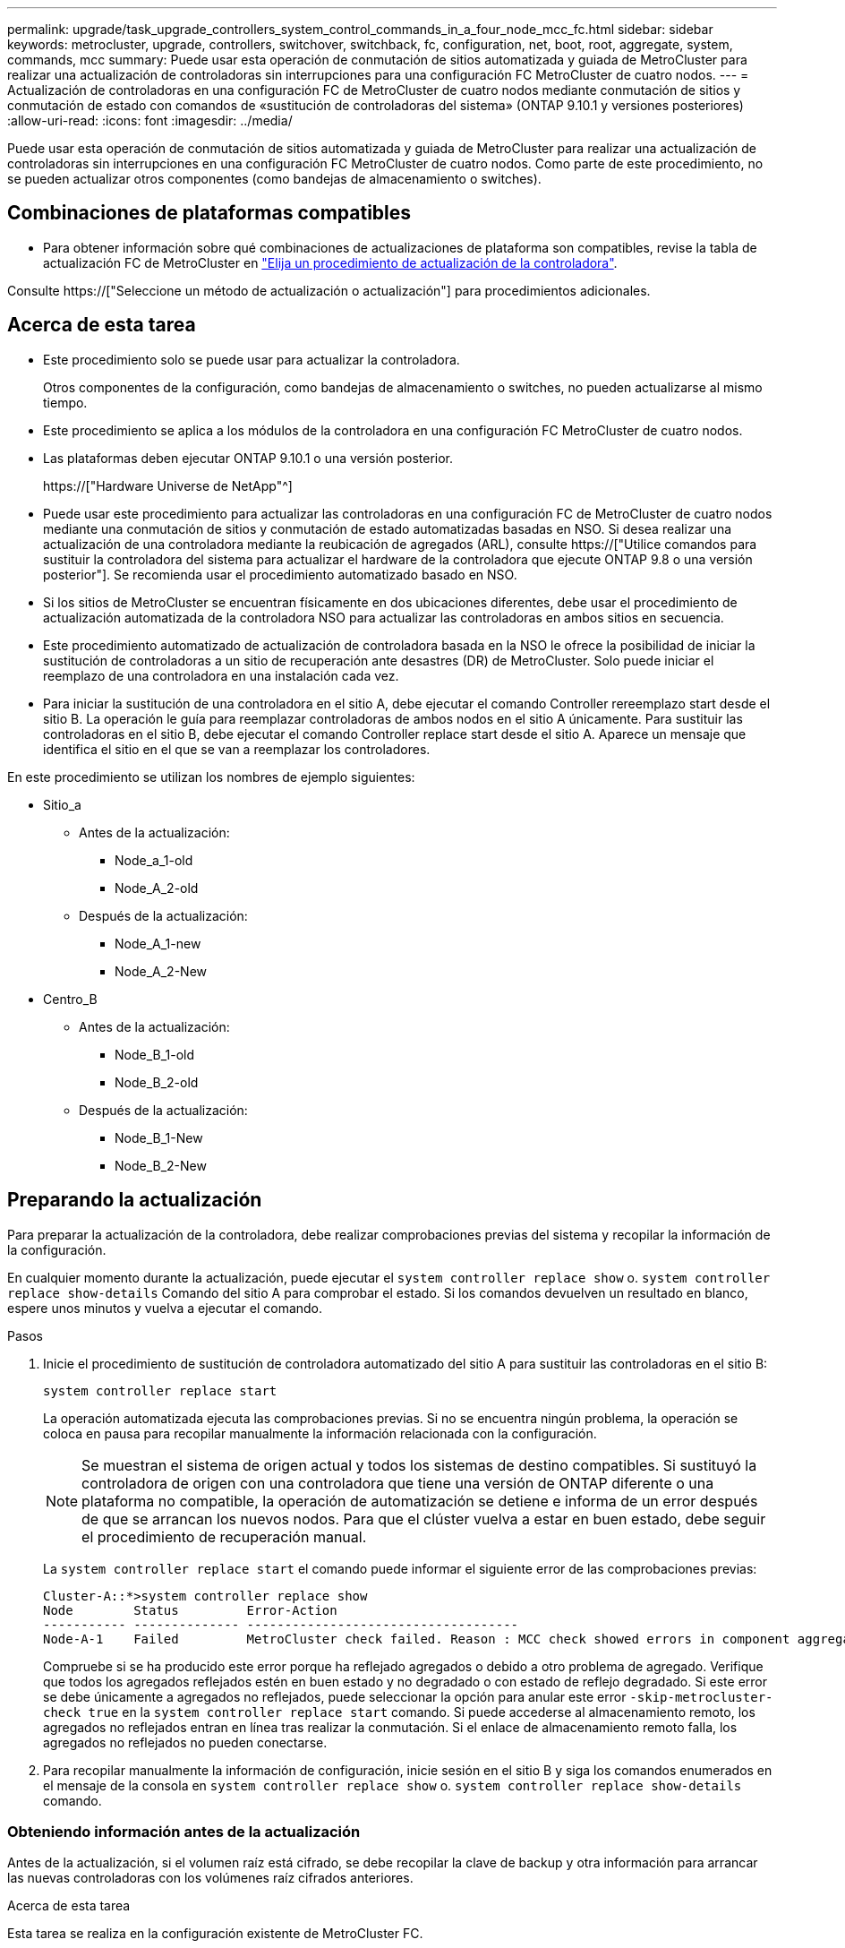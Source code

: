 ---
permalink: upgrade/task_upgrade_controllers_system_control_commands_in_a_four_node_mcc_fc.html 
sidebar: sidebar 
keywords: metrocluster, upgrade, controllers, switchover, switchback, fc, configuration, net, boot, root, aggregate, system, commands, mcc 
summary: Puede usar esta operación de conmutación de sitios automatizada y guiada de MetroCluster para realizar una actualización de controladoras sin interrupciones para una configuración FC MetroCluster de cuatro nodos. 
---
= Actualización de controladoras en una configuración FC de MetroCluster de cuatro nodos mediante conmutación de sitios y conmutación de estado con comandos de «sustitución de controladoras del sistema» (ONTAP 9.10.1 y versiones posteriores)
:allow-uri-read: 
:icons: font
:imagesdir: ../media/


[role="lead"]
Puede usar esta operación de conmutación de sitios automatizada y guiada de MetroCluster para realizar una actualización de controladoras sin interrupciones en una configuración FC MetroCluster de cuatro nodos. Como parte de este procedimiento, no se pueden actualizar otros componentes (como bandejas de almacenamiento o switches).



== Combinaciones de plataformas compatibles

* Para obtener información sobre qué combinaciones de actualizaciones de plataforma son compatibles, revise la tabla de actualización FC de MetroCluster en link:concept_choosing_controller_upgrade_mcc.html#metrocluster-fc-controller-upgrades["Elija un procedimiento de actualización de la controladora"].


Consulte https://["Seleccione un método de actualización o actualización"] para procedimientos adicionales.



== Acerca de esta tarea

* Este procedimiento solo se puede usar para actualizar la controladora.
+
Otros componentes de la configuración, como bandejas de almacenamiento o switches, no pueden actualizarse al mismo tiempo.

* Este procedimiento se aplica a los módulos de la controladora en una configuración FC MetroCluster de cuatro nodos.
* Las plataformas deben ejecutar ONTAP 9.10.1 o una versión posterior.
+
https://["Hardware Universe de NetApp"^]

* Puede usar este procedimiento para actualizar las controladoras en una configuración FC de MetroCluster de cuatro nodos mediante una conmutación de sitios y conmutación de estado automatizadas basadas en NSO. Si desea realizar una actualización de una controladora mediante la reubicación de agregados (ARL), consulte https://["Utilice comandos para sustituir la controladora del sistema para actualizar el hardware de la controladora que ejecute ONTAP 9.8 o una versión posterior"]. Se recomienda usar el procedimiento automatizado basado en NSO.
* Si los sitios de MetroCluster se encuentran físicamente en dos ubicaciones diferentes, debe usar el procedimiento de actualización automatizada de la controladora NSO para actualizar las controladoras en ambos sitios en secuencia.
* Este procedimiento automatizado de actualización de controladora basada en la NSO le ofrece la posibilidad de iniciar la sustitución de controladoras a un sitio de recuperación ante desastres (DR) de MetroCluster. Solo puede iniciar el reemplazo de una controladora en una instalación cada vez.
* Para iniciar la sustitución de una controladora en el sitio A, debe ejecutar el comando Controller rereemplazo start desde el sitio B. La operación le guía para reemplazar controladoras de ambos nodos en el sitio A únicamente. Para sustituir las controladoras en el sitio B, debe ejecutar el comando Controller replace start desde el sitio A. Aparece un mensaje que identifica el sitio en el que se van a reemplazar los controladores.


En este procedimiento se utilizan los nombres de ejemplo siguientes:

* Sitio_a
+
** Antes de la actualización:
+
*** Node_a_1-old
*** Node_A_2-old


** Después de la actualización:
+
*** Node_A_1-new
*** Node_A_2-New




* Centro_B
+
** Antes de la actualización:
+
*** Node_B_1-old
*** Node_B_2-old


** Después de la actualización:
+
*** Node_B_1-New
*** Node_B_2-New








== Preparando la actualización

Para preparar la actualización de la controladora, debe realizar comprobaciones previas del sistema y recopilar la información de la configuración.

En cualquier momento durante la actualización, puede ejecutar el `system controller replace show` o. `system controller replace show-details` Comando del sitio A para comprobar el estado. Si los comandos devuelven un resultado en blanco, espere unos minutos y vuelva a ejecutar el comando.

.Pasos
. Inicie el procedimiento de sustitución de controladora automatizado del sitio A para sustituir las controladoras en el sitio B:
+
`system controller replace start`

+
La operación automatizada ejecuta las comprobaciones previas. Si no se encuentra ningún problema, la operación se coloca en pausa para recopilar manualmente la información relacionada con la configuración.

+

NOTE: Se muestran el sistema de origen actual y todos los sistemas de destino compatibles. Si sustituyó la controladora de origen con una controladora que tiene una versión de ONTAP diferente o una plataforma no compatible, la operación de automatización se detiene e informa de un error después de que se arrancan los nuevos nodos. Para que el clúster vuelva a estar en buen estado, debe seguir el procedimiento de recuperación manual.

+
La `system controller replace start` el comando puede informar el siguiente error de las comprobaciones previas:

+
[listing]
----
Cluster-A::*>system controller replace show
Node        Status         Error-Action
----------- -------------- ------------------------------------
Node-A-1    Failed         MetroCluster check failed. Reason : MCC check showed errors in component aggregates
----
+
Compruebe si se ha producido este error porque ha reflejado agregados o debido a otro problema de agregado. Verifique que todos los agregados reflejados estén en buen estado y no degradado o con estado de reflejo degradado. Si este error se debe únicamente a agregados no reflejados, puede seleccionar la opción para anular este error `-skip-metrocluster-check true` en la `system controller replace start` comando. Si puede accederse al almacenamiento remoto, los agregados no reflejados entran en línea tras realizar la conmutación. Si el enlace de almacenamiento remoto falla, los agregados no reflejados no pueden conectarse.

. Para recopilar manualmente la información de configuración, inicie sesión en el sitio B y siga los comandos enumerados en el mensaje de la consola en `system controller replace show` o. `system controller replace show-details` comando.




=== Obteniendo información antes de la actualización

Antes de la actualización, si el volumen raíz está cifrado, se debe recopilar la clave de backup y otra información para arrancar las nuevas controladoras con los volúmenes raíz cifrados anteriores.

.Acerca de esta tarea
Esta tarea se realiza en la configuración existente de MetroCluster FC.

.Pasos
. Etiquete los cables de las controladoras existentes para que puedan identificar fácilmente los cables cuando configure las nuevas controladoras.
. Muestre los comandos para capturar la clave de backup y otra información:
+
`system controller replace show`

+
Ejecute los comandos enumerados en `show` del clúster de partners.

. Recopile los ID del sistema de los nodos en la configuración de MetroCluster:
+
--
`metrocluster node show -fields node-systemid,dr-partner-systemid`

Durante el procedimiento de sustitución, reemplazará estos ID de sistema por los ID de sistema de los nuevos módulos de controlador.

En este ejemplo de una configuración FC de MetroCluster de cuatro nodos, se recuperan los siguientes ID del sistema antiguos:

** Node_A_1-old: 4068741258
** Node_A_2-old: 4068741260
** Node_B_1-old: 4068741254
** Node_B_2-old: 4068741256


[listing]
----
metrocluster-siteA::> metrocluster node show -fields node-systemid,ha-partner-systemid,dr-partner-systemid,dr-auxiliary-systemid
dr-group-id        cluster           node            node-systemid     ha-partner-systemid     dr-partner-systemid    dr-auxiliary-systemid
-----------        ---------------   ----------      -------------     -------------------     -------------------    ---------------------
1                    Cluster_A       Node_A_1-old    4068741258        4068741260              4068741256             4068741256
1                    Cluster_A       Node_A_2-old    4068741260        4068741258              4068741254             4068741254
1                    Cluster_B       Node_B_1-old    4068741254        4068741256              4068741258             4068741260
1                    Cluster_B       Node_B_2-old    4068741256        4068741254              4068741260             4068741258
4 entries were displayed.
----
En este ejemplo de una configuración MetroCluster FC de dos nodos, se recuperan los siguientes ID del sistema antiguos:

** Node_a_1: 4068741258
** Node_B_1: 4068741254


[listing]
----
metrocluster node show -fields node-systemid,dr-partner-systemid

dr-group-id cluster    node          node-systemid dr-partner-systemid
----------- ---------- --------      ------------- ------------
1           Cluster_A  Node_A_1-old  4068741258    4068741254
1           Cluster_B  node_B_1-old  -             -
2 entries were displayed.
----
--
. Recopile información del puerto y la LIF para cada nodo.
+
Debe recopilar el resultado de los siguientes comandos para cada nodo:

+
** `network interface show -role cluster,node-mgmt`
** `network port show -node _node-name_ -type physical`
** `network port vlan show -node _node-name_`
** `network port ifgrp show -node _node_name_ -instance`
** `network port broadcast-domain show`
** `network port reachability show -detail`
** `network ipspace show`
** `volume show`
** `storage aggregate show`
** `system node run -node _node-name_ sysconfig -a`


. Si los nodos MetroCluster tienen una configuración SAN, recopile la información pertinente.
+
Debe recopilar el resultado de los siguientes comandos:

+
** `fcp adapter show -instance`
** `fcp interface show -instance`
** `iscsi interface show`
** `ucadmin show`


. Si el volumen raíz está cifrado, recopile y guarde la clave de acceso usada para Key-Manager:
+
`security key-manager backup show`

. Si los nodos de MetroCluster utilizan el cifrado de volúmenes o agregados, copie información sobre las claves y las Passphrases.
+
Para obtener más información, consulte https://["Realizar un backup manual de la información de gestión de claves incorporada"^].

+
.. Si se configuró el gestor de claves incorporado:
+
`security key-manager onboard show-backup`

+
Necesitará la contraseña más adelante en el procedimiento de actualización.

.. Si está configurada la gestión de claves empresariales (KMIP), ejecute los siguientes comandos:
+
`security key-manager external show -instance`

+
`security key-manager key query`



. Después de terminar de recoger la información de configuración, reanude la operación:
+
`system controller replace resume`





=== Eliminar la configuración existente del tiebreaker o de otro software de supervisión

Si la configuración existente se supervisa con la configuración de tiebreaker para MetroCluster u otras aplicaciones de terceros (por ejemplo, ClusterLion) que pueden iniciar una conmutación de sitios, debe eliminar la configuración de MetroCluster del tiebreaker o de otro software antes de sustituir el controlador antiguo.

.Pasos
. http://["Quitar la configuración de MetroCluster existente"^] Del software Tiebreaker.
. Elimine la configuración de MetroCluster existente de cualquier aplicación de terceros que pueda iniciar la conmutación.
+
Consulte la documentación de la aplicación.





== Sustituir las controladoras antiguas y arrancar las nuevas controladoras

Después de recopilar información y reanudar la operación, la automatización avanza con la operación de conmutación.

.Acerca de esta tarea
La operación de automatización inicia la conmutación, `heal-aggregates`, y. `heal root-aggregates` operaciones. Una vez finalizadas estas operaciones, la operación se detiene en *pausa para la intervención del usuario* para que pueda instalar los controladores en rack, iniciar los controladores asociados y reasignar los discos agregados raíz al nuevo módulo del controlador desde la copia de seguridad flash mediante el `sysids` reunidos antes.

.Antes de empezar
Antes de iniciar la conmutación, la operación de automatización se pone en pausa para que pueda comprobar manualmente que todas las LIF están «'más'» en el sitio B. En caso necesario, llevar cualquier LIF «desposeída» a «arriba» y reanudar la operación de automatización utilizando el `system controller replace resume` comando.



=== Preparar la configuración de red de las controladoras antiguas

Para garantizar que la red se reanude correctamente en las nuevas controladoras, debe mover los LIF a un puerto común y, a continuación, quitar la configuración de red de las controladoras antiguas.

.Acerca de esta tarea
* Esta tarea se debe realizar en cada uno de los nodos antiguos.
* Utilizará la información recopilada en <<Preparando la actualización>>.


.Pasos
. Arranque los nodos antiguos y después inicie sesión en los nodos:
+
`boot_ontap`

. Asigne el puerto de inicio de todos los LIF de datos de la controladora anterior a un puerto común que sea el mismo en los módulos de controladora nuevos y antiguos.
+
.. Mostrar las LIF:
+
`network interface show`

+
Todos los LIF de datos, incluidos SAN y NAS, serán «propios» de administrador y «inactivos» operacionalmente, ya que están en el sitio de la conmutación (cluster_A).

.. Revise el resultado para encontrar un puerto de red física común que sea el mismo en las controladoras anterior y nueva que no se use como puerto de clúster.
+
Por ejemplo, «'e0d» es un puerto físico de las controladoras antiguas y también está presente en las nuevas controladoras. «'e0d'» no se utiliza como puerto de clúster ni de ningún otro modo en las nuevas controladoras.

+
Para el uso de puertos para los modelos de plataforma, consulte https://["Hardware Universe de NetApp"^]

.. Modifique todas las LIF de datos para utilizar el puerto común como puerto de inicio:
+
`network interface modify -vserver _svm-name_ -lif _data-lif_ -home-port _port-id_`

+
En el siguiente ejemplo, esto es «'e0d'».

+
Por ejemplo:

+
[listing]
----
network interface modify -vserver vs0 -lif datalif1 -home-port e0d
----


. Modificar los dominios de retransmisión para quitar los puertos VLAN y físicos que se deben eliminar:
+
`broadcast-domain remove-ports -broadcast-domain _broadcast-domain-name_ -ports _node-name:port-id_`

+
Repita este paso para todos los puertos VLAN y físicos.

. Quite todos los puertos VLAN que utilizan puertos de clúster como puertos miembro y grupos de interfaces usando puertos de clúster como puertos miembro.
+
.. Eliminar puertos VLAN:
+
`network port vlan delete -node _node-name_ -vlan-name _portid-vlandid_`

+
Por ejemplo:

+
[listing]
----
network port vlan delete -node node1 -vlan-name e1c-80
----
.. Quite puertos físicos de los grupos de interfaces:
+
`network port ifgrp remove-port -node _node-name_ -ifgrp _interface-group-name_ -port _portid_`

+
Por ejemplo:

+
[listing]
----
network port ifgrp remove-port -node node1 -ifgrp a1a -port e0d
----
.. Quite puertos VLAN y de grupo de interfaces del dominio de retransmisión:
+
`network port broadcast-domain remove-ports -ipspace _ipspace_ -broadcast-domain _broadcast-domain-name_ -ports _nodename:portname,nodename:portname_,..`

.. Modifique los puertos del grupo de interfaces para utilizar otros puertos físicos como miembro según sea necesario.:
+
`ifgrp add-port -node _node-name_ -ifgrp _interface-group-name_ -port _port-id_`



. Detenga los nodos:
+
`halt -inhibit-takeover true -node _node-name_`

+
Este paso debe realizarse en ambos nodos.





=== Configurar las nuevas controladoras

Debe montar en rack y cablear las nuevas controladoras.

.Pasos
. Planifique la colocación de los nuevos módulos de controladora y bandejas de almacenamiento según sea necesario.
+
El espacio en rack depende del modelo de plataforma de los módulos de la controladora, los tipos de switch y el número de bandejas de almacenamiento de la configuración.

. Puesta a tierra apropiadamente usted mismo.
. Instale los módulos de la controladora en el rack o armario.
+
https://["Centro de documentación de AFF y FAS"^]

. Si los nuevos módulos de controladoras no vienen con tarjetas FC-VI propias y si las tarjetas FC-VI de controladoras antiguas son compatibles con las nuevas controladoras, intercambie las tarjetas FC-VI e instálelas en las ranuras correctas.
+
Consulte link:https://hwu.netapp.com["Hardware Universe de NetApp"^] Para obtener información sobre las ranuras de las tarjetas FC-VI.

. Conecte los cables de las conexiones de alimentación, de consola serie y de gestión de las controladoras tal como se describe en las _Guías de instalación y configuración de MetroCluster_.
+
No conecte ningún otro cable que esté desconectado de las controladoras antiguas en este momento.

+
https://["Centro de documentación de AFF y FAS"^]

. Encienda los nodos nuevos y pulse Ctrl-C cuando se le solicite que muestre el aviso del CARGADOR.




=== Netarrancando los nuevos controladores

Después de instalar los nodos nuevos, debe reiniciar el sistema para asegurarse de que los nuevos nodos estén ejecutando la misma versión de ONTAP que los nodos originales. El término arranque desde red significa que se arranca desde una imagen ONTAP almacenada en un servidor remoto. Al prepararse para reiniciar el sistema, debe colocar una copia de la imagen de arranque ONTAP 9 en un servidor web al que pueda acceder el sistema.

Esta tarea se realiza en cada uno de los nuevos módulos del controlador.

.Pasos
. Acceda a https://["Sitio de soporte de NetApp"^] para descargar los archivos utilizados para realizar el arranque desde red del sistema.
. Descargue el software ONTAP adecuado desde la sección de descarga de software del sitio de soporte de NetApp y almacene el archivo ontap-version_image.tgz en un directorio accesible desde la web.
. Vaya al directorio accesible a Internet y compruebe que los archivos que necesita están disponibles.
+
|===


| Si el modelo de plataforma... | Realice lo siguiente... 


| Sistemas de la serie FAS/AFF8000 | Extraiga el contenido del archivo ontap-version_image.tgzfile en el directorio de destino: Tar -zxvf ontap-version_image.tgz NOTA: Si va a extraer el contenido en Windows, utilice 7-Zip o WinRAR para extraer la imagen para reiniciar el sistema. El listado de directorios debe contener una carpeta para reiniciar el sistema con un archivo de kernel:netboot/kernel 


| Todos los demás sistemas | Su listado de directorio debe contener una carpeta para reiniciar el sistema con un archivo de kernel: ontap-version_image.tgz no necesita extraer el archivo de ontap-version_image.tgz. 
|===
. En el símbolo del sistema del CARGADOR, configure la conexión para reiniciar el sistema para una LIF de gestión:
+
** Si el direccionamiento IP es DHCP, configure la conexión automática:
+
`ifconfig e0M -auto`

** Si el direccionamiento IP es estático, configure la conexión manual:
+
`ifconfig e0M -addr=ip_addr -mask=netmask` `-gw=gateway`



. Reiniciar el sistema.
+
** Si la plataforma es un sistema de la serie 80xx, utilice este comando:
+
`netboot \http://web_server_ip/path_to_web-accessible_directory/netboot/kernel`

** Si la plataforma es cualquier otro sistema, utilice el siguiente comando:
+
`netboot \http://web_server_ip/path_to_web-accessible_directory/ontap-version_image.tgz`



. En el menú de inicio, seleccione la opción *(7) instale primero el nuevo software* para descargar e instalar la nueva imagen de software en el dispositivo de arranque.
+
 Disregard the following message: "This procedure is not supported for Non-Disruptive Upgrade on an HA pair". It applies to nondisruptive upgrades of software, not to upgrades of controllers.
. Si se le solicita que continúe el procedimiento, introduzca `y`Y cuando se le solicite el paquete, escriba la dirección URL del archivo de imagen: `\http://web_server_ip/path_to_web-accessible_directory/ontap-version_image.tgz`
+
....
Enter username/password if applicable, or press Enter to continue.
....
. No olvide entrar `n` para omitir la recuperación de backup cuando observe un símbolo del sistema similar a lo siguiente:
+
....
Do you want to restore the backup configuration now? {y|n}
....
. Reinicie introduciendo `y` cuando vea un símbolo del sistema similar a lo siguiente:
+
....
The node must be rebooted to start using the newly installed software. Do you want to reboot now? {y|n}
....




=== Borrar la configuración en un módulo del controlador

[role="lead"]
Antes de utilizar un nuevo módulo de controladora en la configuración de MetroCluster, debe borrar la configuración existente.

.Pasos
. Si es necesario, detenga el nodo para mostrar el símbolo del sistema del CARGADOR:
+
`halt`

. En el símbolo del sistema del CARGADOR, establezca las variables de entorno en los valores predeterminados:
+
`set-defaults`

. Guarde el entorno:
+
`saveenv`

. En el símbolo del sistema del CARGADOR, inicie el menú de arranque:
+
`boot_ontap menu`

. En el símbolo del sistema del menú de inicio, borre la configuración:
+
`wipeconfig`

+
Responda `yes` a la solicitud de confirmación.

+
El nodo se reinicia y el menú de arranque se muestra de nuevo.

. En el menú de inicio, seleccione la opción *5* para arrancar el sistema en modo de mantenimiento.
+
Responda `yes` a la solicitud de confirmación.





=== Restaurar la configuración de HBA

Dependiendo de la presencia y configuración de tarjetas HBA en el módulo de controlador, debe configurarlas correctamente para el uso de su sitio.

.Pasos
. En el modo de mantenimiento configure los ajustes para cualquier HBA del sistema:
+
.. Compruebe la configuración actual de los puertos: `ucadmin show`
.. Actualice la configuración del puerto según sea necesario.


+
|===


| Si tiene este tipo de HBA y el modo que desea... | Se usa este comando... 


 a| 
CNA FC
 a| 
`ucadmin modify -m fc -t initiator _adapter-name_`



 a| 
Ethernet de CNA
 a| 
`ucadmin modify -mode cna _adapter-name_`



 a| 
Destino FC
 a| 
`fcadmin config -t target _adapter-name_`



 a| 
Iniciador FC
 a| 
`fcadmin config -t initiator _adapter-name_`

|===
. Salir del modo de mantenimiento:
+
`halt`

+
Después de ejecutar el comando, espere hasta que el nodo se detenga en el símbolo del sistema DEL CARGADOR.

. Vuelva a arrancar el nodo en modo de mantenimiento para permitir que los cambios de configuración surtan efecto:
+
`boot_ontap maint`

. Compruebe los cambios realizados:
+
|===


| Si tiene este tipo de HBA... | Se usa este comando... 


 a| 
CNA
 a| 
`ucadmin show`



 a| 
FC
 a| 
`fcadmin show`

|===




=== Reasignar discos de agregado raíz

Reasigne los discos del agregado raíz al nuevo módulo de controlador mediante la `sysids` reunidos antes

.Acerca de esta tarea
Esta tarea se realiza en modo de mantenimiento.

Los ID antiguos del sistema se identificaron en link:task_upgrade_controllers_system_control_commands_in_a_four_node_mcc_fc.html#gathering-information-before-the-upgrade["Obteniendo información antes de la actualización"].

Los ejemplos de este procedimiento utilizan controladoras con los siguientes ID de sistema:

|===


| Nodo | ID del sistema antiguo | Nuevo ID del sistema 


 a| 
Node_B_1
 a| 
4068741254
 a| 
1574774970

|===
.Pasos
. Conecte el resto de conexiones a los nuevos módulos de controladora (FC-VI, almacenamiento, interconexión de clúster, etc.).
. Detenga el sistema y arranque en modo de mantenimiento desde el símbolo del sistema del CARGADOR:
+
`boot_ontap maint`

. Muestre los discos propiedad de node_B_1-old:
+
`disk show -a`

+
El resultado del comando muestra el ID del sistema del nuevo módulo de la controladora (1574774970). Sin embargo, los discos del agregado raíz siguen siendo propiedad del ID de sistema anterior (4068741254). En este ejemplo, no se muestran las unidades que pertenecen a otros nodos en la configuración MetroCluster.

+
[listing]
----
*> disk show -a
Local System ID: 1574774970

  DISK         OWNER                     POOL   SERIAL NUMBER    HOME                      DR HOME
------------   -------------             -----  -------------    -------------             -------------
...
rr18:9.126L44 node_B_1-old(4068741254)   Pool1  PZHYN0MD         node_B_1-old(4068741254)  node_B_1-old(4068741254)
rr18:9.126L49 node_B_1-old(4068741254)   Pool1  PPG3J5HA         node_B_1-old(4068741254)  node_B_1-old(4068741254)
rr18:8.126L21 node_B_1-old(4068741254)   Pool1  PZHTDSZD         node_B_1-old(4068741254)  node_B_1-old(4068741254)
rr18:8.126L2  node_B_1-old(4068741254)   Pool0  S0M1J2CF         node_B_1-old(4068741254)  node_B_1-old(4068741254)
rr18:8.126L3  node_B_1-old(4068741254)   Pool0  S0M0CQM5         node_B_1-old(4068741254)  node_B_1-old(4068741254)
rr18:9.126L27 node_B_1-old(4068741254)   Pool0  S0M1PSDW         node_B_1-old(4068741254)  node_B_1-old(4068741254)
...
----
. Reasigne los discos de agregado raíz de las bandejas de unidades a la nueva controladora:
+
`disk reassign -s _old-sysid_ -d _new-sysid_`

+
En el siguiente ejemplo, se muestra la reasignación de unidades:

+
[listing]
----
*> disk reassign -s 4068741254 -d 1574774970
Partner node must not be in Takeover mode during disk reassignment from maintenance mode.
Serious problems could result!!
Do not proceed with reassignment if the partner is in takeover mode. Abort reassignment (y/n)? n

After the node becomes operational, you must perform a takeover and giveback of the HA partner node to ensure disk reassignment is successful.
Do you want to continue (y/n)? Jul 14 19:23:49 [localhost:config.bridge.extra.port:error]: Both FC ports of FC-to-SAS bridge rtp-fc02-41-rr18:9.126L0 S/N [FB7500N107692] are attached to this controller.
y
Disk ownership will be updated on all disks previously belonging to Filer with sysid 4068741254.
Do you want to continue (y/n)? y
----
. Compruebe que todos los discos se reasignan según se espera:
+
`disk show`

+
[listing]
----
*> disk show
Local System ID: 1574774970

  DISK        OWNER                      POOL   SERIAL NUMBER   HOME                      DR HOME
------------  -------------              -----  -------------   -------------             -------------
rr18:8.126L18 node_B_1-new(1574774970)   Pool1  PZHYN0MD        node_B_1-new(1574774970)  node_B_1-new(1574774970)
rr18:9.126L49 node_B_1-new(1574774970)   Pool1  PPG3J5HA        node_B_1-new(1574774970)  node_B_1-new(1574774970)
rr18:8.126L21 node_B_1-new(1574774970)   Pool1  PZHTDSZD        node_B_1-new(1574774970)  node_B_1-new(1574774970)
rr18:8.126L2  node_B_1-new(1574774970)   Pool0  S0M1J2CF        node_B_1-new(1574774970)  node_B_1-new(1574774970)
rr18:9.126L29 node_B_1-new(1574774970)   Pool0  S0M0CQM5        node_B_1-new(1574774970)  node_B_1-new(1574774970)
rr18:8.126L1  node_B_1-new(1574774970)   Pool0  S0M1PSDW        node_B_1-new(1574774970)  node_B_1-new(1574774970)
*>
----
. Mostrar el estado del agregado:
+
`aggr status`

+
[listing]
----
*> aggr status
           Aggr            State       Status           Options
aggr0_node_b_1-root        online      raid_dp, aggr    root, nosnap=on,
                           mirrored                     mirror_resync_priority=high(fixed)
                           fast zeroed
                           64-bit
----
. Repita los pasos anteriores en el nodo asociado (node_B_2-new).




=== Arrancar las nuevas controladoras

Debe reiniciar los controladores desde el menú de arranque para actualizar la imagen flash de la controladora. Se requieren pasos adicionales si está configurado el cifrado.

Es posible volver a configurar las VLAN y los grupos de interfaces. Si es necesario, modifique manualmente los puertos de las LIF del clúster y los detalles del dominio de retransmisión antes de reanudar la operación mediante el `system controller replace resume` comando.

.Acerca de esta tarea
Esta tarea debe realizarse en todas las controladoras nuevas.

.Pasos
. Detenga el nodo:
+
`halt`

. Si se configura el gestor de claves externo, defina los bootargs relacionados:
+
`setenv bootarg.kmip.init.ipaddr _ip-address_`

+
`setenv bootarg.kmip.init.netmask _netmask_`

+
`setenv bootarg.kmip.init.gateway _gateway-address_`

+
`setenv bootarg.kmip.init.interface _interface-id_`

. Mostrar el menú de inicio:
+
`boot_ontap menu`

. Si se utiliza el cifrado de raíz, seleccione la opción de menú de inicio para la configuración de administración de claves.
+
|===


| Si está usando... | Seleccione esta opción del menú de inicio... 


 a| 
Gestión de claves incorporada
 a| 
Opción «'10»

Siga las instrucciones para proporcionar las entradas necesarias para recuperar y restaurar la configuración de Key-Manager.



 a| 
Gestión de claves externas
 a| 
Opción «'11»

Siga las instrucciones para proporcionar las entradas necesarias para recuperar y restaurar la configuración de Key-Manager.

|===
. Si está habilitado el arranque automático, interrumpa el arranque automático con Ctrl-C.
. Desde el menú de inicio, ejecute la opción «'6'».
+

NOTE: La opción «'6'» reiniciará el nodo dos veces antes de completarlo.

+
Responda «'y'» a los mensajes de cambio de ID del sistema. Espere a que aparezcan los segundos mensajes de reinicio:

+
[listing]
----
Successfully restored env file from boot media...

Rebooting to load the restored env file...
----
. Compruebe que la sísid del compañero es correcta:
+
`printenv partner-sysid`

+
Si el sid del socio no es correcto, configúrelo:

+
`setenv partner-sysid _partner-sysID_`

. Si se utiliza el cifrado de raíz, seleccione de nuevo la opción de menú de inicio para la configuración de administración de claves.
+
|===


| Si está usando... | Seleccione esta opción del menú de inicio... 


 a| 
Gestión de claves incorporada
 a| 
Opción «'10»

Siga las instrucciones para proporcionar las entradas necesarias para recuperar y restaurar la configuración de Key-Manager.



 a| 
Gestión de claves externas
 a| 
Opción «'11»

Siga las instrucciones para proporcionar las entradas necesarias para recuperar y restaurar la configuración de Key-Manager.

|===
+
En función del ajuste del gestor de claves, realice el procedimiento de recuperación seleccionando la opción «'10'» o la opción «'11'», seguida de la opción «'6'» en el primer símbolo del sistema del menú de arranque. Para arrancar los nodos por completo, puede que necesite repetir el procedimiento de recuperación seguido de la opción «'1'» (arranque normal).

. Arrancar los nodos:
+
`boot_ontap`

. Espere a que los nodos sustituidos se inicien.
+
Si alguno de los nodos está en modo de toma de control, realice una devolución mediante el `storage failover giveback` comando.

. Verifique que todos los puertos estén en un dominio de retransmisión:
+
.. Vea los dominios de retransmisión:
+
`network port broadcast-domain show`

.. Añada cualquier puerto a un dominio de retransmisión según sea necesario.
+
https://["Agregar o quitar puertos de un dominio de retransmisión"^]

.. Añada el puerto físico que alojará las LIF de interconexión de clústeres en el dominio de retransmisión correspondiente.
.. Modifique las LIF de interconexión de clústeres para usar el puerto físico nuevo como puerto principal.
.. Después de poner en marcha las LIF de interconexión de clústeres, compruebe el estado de paridad del clúster y vuelva a establecer la relación de clústeres entre iguales según sea necesario.
+
Es posible que deba volver a configurar la relación de clústeres entre iguales.

+
link:../install-fc/concept_configure_the_mcc_software_in_ontap.html#peering-the-clusters["Creación de una relación de paridad entre clústeres"]

.. Vuelva a crear las VLAN y los grupos de interfaces según sea necesario.
+
La pertenencia a la VLAN y al grupo de interfaces puede ser diferente de la del nodo antiguo.

+
https://["Creación de una VLAN"^]

+
https://["Combinación de puertos físicos para crear grupos de interfaces"^]

.. Compruebe que el clúster asociado sea accesible y que la configuración se haya resincronizado correctamente en el clúster de asociado:
+
`metrocluster switchback -simulate true`



. Si se utiliza el cifrado, restaure las claves con el comando correcto para la configuración de gestión de claves.
+
|===


| Si está usando... | Se usa este comando... 


 a| 
Gestión de claves incorporada
 a| 
`security key-manager onboard sync`

Para obtener más información, consulte https://["Restauración de las claves de cifrado de gestión de claves incorporadas"^].



 a| 
Gestión de claves externas
 a| 
`security key-manager external restore -vserver _SVM_ -node _node_ -key-server _host_name|IP_address:port_ -key-id key_id -key-tag key_tag _node-name_`

Para obtener más información, consulte https://["Restauración de claves de cifrado de gestión de claves externas"^].

|===
. Antes de reanudar la operación, compruebe que el MetroCluster esté configurado correctamente. Compruebe el estado del nodo:
+
`metrocluster node show`

+
Verifique que los nuevos nodos (site_B) estén en *esperando el estado de regreso* desde el sitio_A.

. Reanude la operación:
+
`system controller replace resume`





== Completando la actualización

La operación de automatización ejecuta comprobaciones del sistema de verificación y, a continuación, pausa para poder verificar la accesibilidad de la red. Después de la verificación, se inicia la fase de recuperación de recursos y la operación de automatización ejecuta la conmutación de estado del sitio A y se pausa en las comprobaciones posteriores a la actualización. Después de reanudar la operación de automatización, se realizan las comprobaciones posteriores a la actualización y, si no se detectan errores, Marca la actualización como completada.

.Pasos
. Compruebe la accesibilidad de la red siguiendo el mensaje de la consola.
. Una vez finalizada la verificación, reanude la operación:
+
`system controller replace resume`

. La operación de automatización lleva a cabo una conmutación de estado en el sitio A y las comprobaciones posteriores a la actualización. Cuando se pausa la operación, compruebe manualmente el estado de LIF DE SAN y compruebe la configuración de red siguiendo el mensaje de la consola.
. Una vez finalizada la verificación, reanude la operación:
+
`system controller replace resume`

. Compruebe el estado de las comprobaciones posteriores a la actualización:
+
`system controller replace show`

+
Si las comprobaciones posteriores a la actualización no informaron de ningún error, se completó la actualización.

. Una vez finalizada la actualización de la controladora, inicie sesión en el sitio B y compruebe que las controladoras sustituidas estén configuradas correctamente.




=== Restaurar la supervisión de tiebreaker

Si la configuración de MetroCluster se ha configurado previamente para la supervisión por parte del software Tiebreaker, puede restaurar la conexión de tiebreaker.

. Utilice los pasos de http://["Adición de configuraciones de MetroCluster"].

